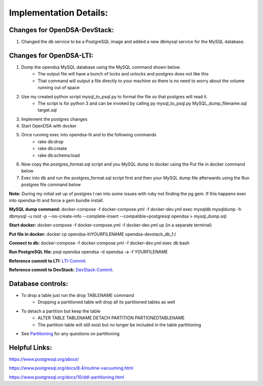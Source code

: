 .. _Database:

=======================
Implementation Details:
=======================

-----------------------------
Changes for OpenDSA-DevStack:
-----------------------------

#. Changed the db service to be a PostgreSQL image and added a new dbmysql service for the MySQL database. 

-----------------------------
Changes for OpenDSA-LTI:
-----------------------------

#. Dump the opendsa MySQL database using the MySQL command shown below.
    * The output file will have a bunch of locks and unlocks and postgres does not like this
    * That command will output a file directly to your machine so there is no need to worry about the volume running out of space
#. Use my created python script mysql_to_psql.py to format the file so that postgres will read it.
    * The script is for python 3 and can be invoked by calling py mysql_to_psql.py MySQL_dump_filename.sql target.sql
#. Implement the postgres changes 
#. Start OpenDSA with docker
#. Once running exec into opendsa-lti and to the following commands
    * rake db:drop
    * rake db:create
    * rake db:schema:load 
#. Now copy the postgres_format.sql script and you MySQL dump to docker using the Put file in docker command below
#. Exec into db and run the postgres_format.sql script first and then your MySQL dump file afterwards using the Run postgres file command below

**Note:** During my initial set up of postgres I ran into some issues with ruby not finding the pg gem. If this happens exec into opendsa-lti and force a gem bundle install.

**MySQL dump command:** docker-compose -f docker-compose.yml -f docker-dev.yml exec mysqldb  mysqldump -h dbmysql -u root -p --no-create-info --complete-insert --compatible=postgresql opendsa > mysql_dump.sql

**Start docker:** docker-compose -f docker-compose.yml -f docker-dev.yml up (in a separate terminal)

**Put file in docker:** docker cp opendsa-lti\YOURFILENAME opendsa-devstack_db_1:/

**Connect to db:** docker-compose -f docker-compose.yml -f docker-dev.yml exec db bash

**Run PostgreSQL file:** psql opendsa opendsa -d opendsa -a -f YOURFILENAME

**Reference commit to LTI:** `LTI-Commit <https://github.com/OpenDSA/OpenDSA-LTI/commit/02fba011595f7e5f3ba2e7a177eaf1037f0dc4b7>`_.

**Reference commit to DevStack:** `DevStack-Commit <https://github.com/OpenDSA/OpenDSA-DevStack/commit/c0cbed1ede6eb9a3f09b059dbd243e531830bfd3>`_.

-----------------------------
Database controls: 
-----------------------------
* To drop a table just run the drop TABLENAME command
    * Dropping a partitioned table will drop all its partitioned tables as well 
* To detach a partition but keep the table 
    * ALTER TABLE TABLENAME DETACH PARTITION PARTIONEDTABLENAME
    * The partition table will still exist but no longer be included in the table partitioning
* See `Partitioning <https://www.postgresql.org/docs/10/ddl-partitioning.html>`_ for any questions on partitioning 

-----------------------------
Helpful Links: 
-----------------------------

https://www.postgresql.org/about/

https://www.postgresql.org/docs/8.4/routine-vacuuming.html 

https://www.postgresql.org/docs/10/ddl-partitioning.html 

